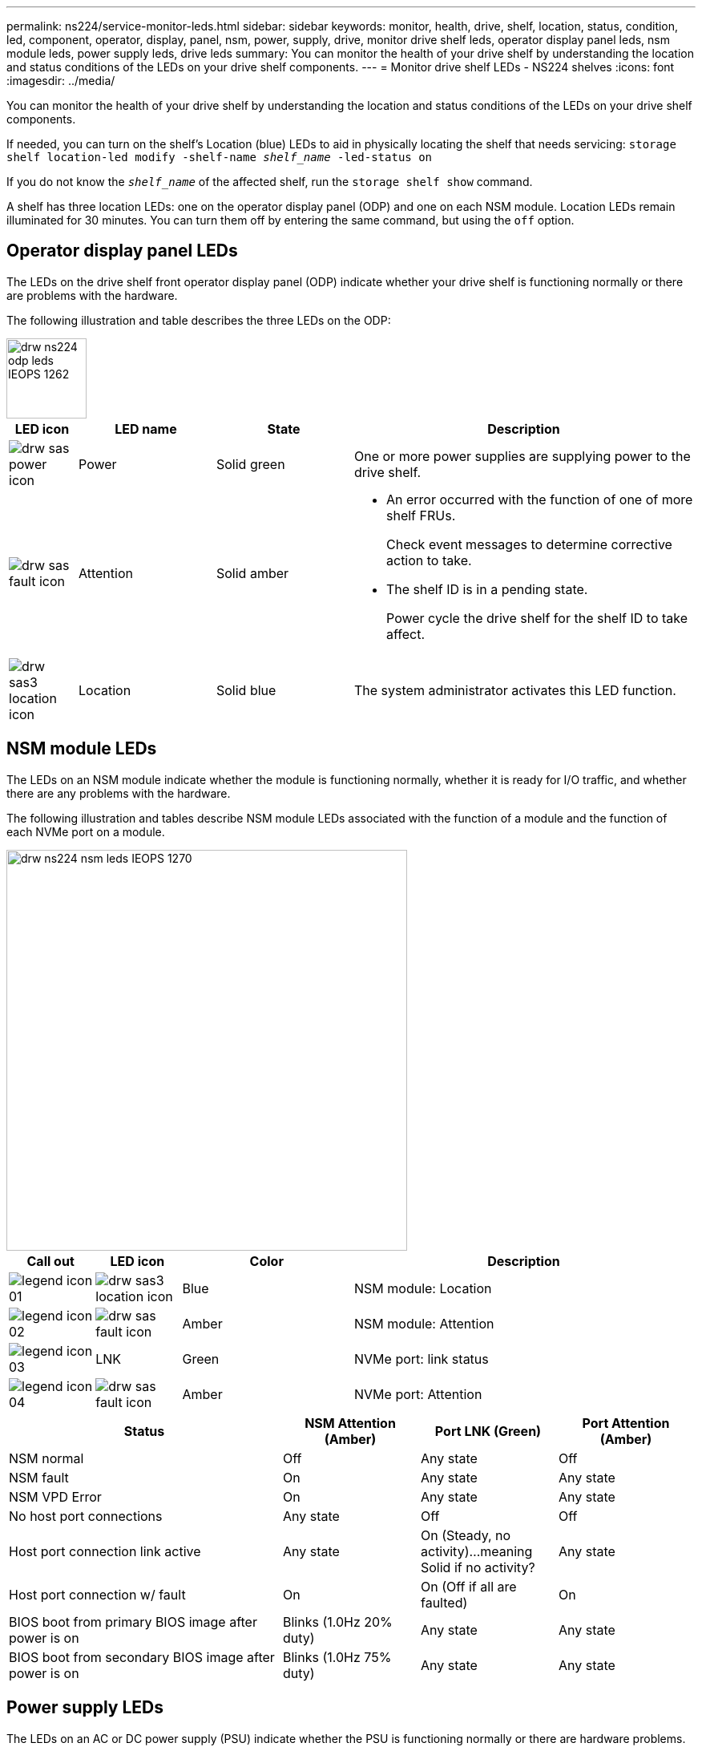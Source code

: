 ---
permalink: ns224/service-monitor-leds.html
sidebar: sidebar
keywords: monitor, health, drive, shelf, location, status, condition, led, component, operator, display, panel, nsm, power, supply, drive, monitor drive shelf leds, operator display panel leds, nsm module leds, power supply leds, drive leds
summary: You can monitor the health of your drive shelf by understanding the location and status conditions of the LEDs on your drive shelf components.
---
= Monitor drive shelf LEDs - NS224 shelves
:icons: font
:imagesdir: ../media/

[.lead]
You can monitor the health of your drive shelf by understanding the location and status conditions of the LEDs on your drive shelf components.

If needed, you can turn on the shelf's Location (blue) LEDs to aid in physically locating the shelf that needs servicing: `storage shelf location-led modify -shelf-name _shelf_name_ -led-status on`

If you do not know the `_shelf_name_` of the affected shelf, run the `storage shelf show` command.

A shelf has three location LEDs: one on the operator display panel (ODP) and one on each NSM module. Location LEDs remain illuminated for 30 minutes. You can turn them off by entering the same command, but using the `off` option.

== Operator display panel LEDs

The LEDs on the drive shelf front operator display panel (ODP) indicate whether your drive shelf is functioning normally or there are problems with the hardware.

The following illustration and table describes the three LEDs on the ODP:

image::../media/drw_ns224_odp_leds_IEOPS-1262.svg[width=100px]

[cols="1,2,2,5" options="header"]
|===
| LED icon| LED name| State| Description
a|
image:../media/drw_sas_power_icon.png[]
a|
Power
a|
Solid green
a|
One or more power supplies are supplying power to the drive shelf.
a|
image:../media/drw_sas_fault_icon.png[]
a|
Attention
a|
Solid amber
a|
* An error occurred with the function of one of more shelf FRUs.
+
Check event messages to determine corrective action to take.
* The shelf ID is in a pending state.
+
Power cycle the drive shelf for the shelf ID to take affect.
a|
image:../media/drw_sas3_location_icon.gif[]
a|
Location
a|
Solid blue
a|
The system administrator activates this LED function.
|===

== NSM module LEDs

The LEDs on an NSM module indicate whether the module is functioning normally, whether it is ready for I/O traffic, and whether there are any problems with the hardware.

The following illustration and tables describe NSM module LEDs associated with the function of a module and the function of each NVMe port on a module.

image::../media/drw_ns224_nsm_leds_IEOPS-1270.svg[width=500px]

[cols="1,1,2,4" options="header"]
|===
| Call out| LED icon| Color| Description
a|
image:../media/legend_icon_01.png[] 
a|
image:../media/drw_sas3_location_icon.gif[]
a|
Blue
a|
NSM module: Location
a|
image:../media/legend_icon_02.png[]
a|
image:../media/drw_sas_fault_icon.png[]
a|
Amber
a|
NSM module: Attention
a|
image:../media/legend_icon_03.png[] 
a|
LNK
a|
Green
a|
NVMe port: link status
a|
image:../media/legend_icon_04.png[] 
a|
image:../media/drw_sas_fault_icon.png[]
a|
Amber
a|
NVMe port: Attention
|===

[cols="2,1,1,1" options="header"]
|===
| Status| NSM Attention (Amber)| Port LNK (Green)| Port Attention (Amber)
a|
NSM normal
a|
Off
a|
Any state
a|
Off
a|
NSM fault
a|
On
a|
Any state
a|
Any state
a|
NSM VPD Error
a|
On
a|
Any state
a|
Any state
a|
No host port connections
a|
Any state
a|
Off
a|
Off
a|
Host port connection link active
a|
Any state
a|
On (Steady, no activity)...meaning Solid if no activity?
a|
Any state
a|
Host port connection w/ fault
a|
On
a|
On (Off if all are faulted)
a|
On
a|
BIOS boot from primary BIOS image after power is on
a|
Blinks (1.0Hz 20% duty)
a|
Any state
a|
Any state
a|
BIOS boot from secondary BIOS image after power is on
a|
Blinks (1.0Hz 75% duty)
a|
Any state
a|
Any state
|===

== Power supply LEDs

The LEDs on an AC or DC power supply (PSU) indicate whether the PSU is functioning normally or there are hardware problems.

The following illustration and tables describe the LED on a PSU. (The illustration is an AC PSU; however, the LED location is the same on the DC PSU):

image::../media/drw_ns224_psu_leds_IEOPS-1261.svg[width=400px]

[cols="1,4" options="header"]
|===
| Call out| Description
a|
image:../media/legend_icon_01.png[]
a|
The bi-color LED indicates power/activity when green and a fault when red.
|===

[cols="2,1,1" options="header"]
|===
| Status| Power/activity (Green)| Attention (Red)
a|
No AC/DC power to the enclosure
a|
Off
a|
Off
a|
No AC/DC power to the PSU
a|
Off
a|
On
a|
AC/CD power on, in stand-by mode in an enclosure
a|
Blinks (0.5Hz 50% duty)
a|
Off
a|
AC/DC power on, but PSU not in enclosure
a|
Off
a|
On
a|
PSU operating correctly
a|
On
a|
Off
a|
PSU failure
a|
Off
a|
On
a|
Fan failure
a|
Off
a|
On
a|
Firmware update mode
a|
Blinks (2Hz)
a|
Off
|===

== Drive LEDs

The LEDs on an NVMe drive indicates whether it is functioning normally or there are problems with the hardware.

The following illustration and tables describe the two LEDs on an NVMe drive:

image::../media/drw_ns224_drive_leds_IEOPS-1263.svg[width=100px]

[cols="1,2,2" options="header"]
|===
| Call out| LED name| Color
a|
image:../media/legend_icon_01.png[]
a|
Power/activity
a|
Green
a|
image:../media/legend_icon_02.png[]
a|
Attention
a|
Amber
|===

[cols="2,1,1,1" options="header"]
|===
| Status| Power/Activity (Green)| Attention (Amber)| Associated ODP LED
a|
Drive installed and operational
a|
On/Blinks with activity
a|
Any state
a|
N/A
a|
Drive failure
a|
On/Blinks with activity
a|
On
a|
Attention (Amber)
a|
SES device identify set
a|
On/Blinks with activity
a|
On
a|
Attention (Amber)
a|
SES device fault bit set
a|
On/Blinks with activity
a|
On
a|
Attention (Amber)
a|
Power control circuit failure
a|
Off
a|
Any state
a|
Attention (Amber)

|===

